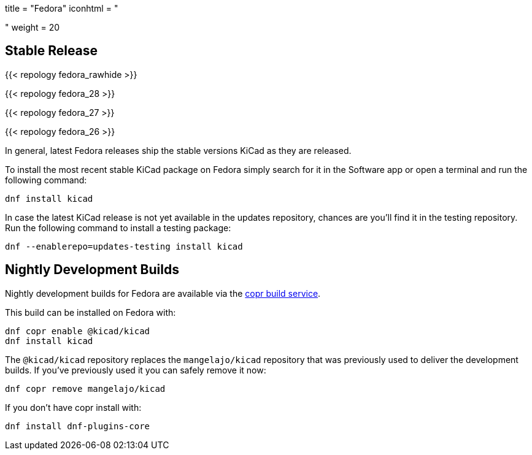 +++
title = "Fedora"
iconhtml = "<div class='fl-fedora'></div>"
weight = 20
+++

== Stable Release

{{< repology fedora_rawhide >}}

{{< repology fedora_28 >}}

{{< repology fedora_27 >}}

{{< repology fedora_26 >}}

In general, latest Fedora releases ship the stable versions KiCad as they are
released.

To install the most recent stable KiCad package on Fedora simply search for it
in the Software app or open a terminal and run the following command:

[source,bash]
dnf install kicad

In case the latest KiCad release is not yet available in the updates repository,
chances are you'll find it in the testing repository. Run the following command
to install a testing package:

[source,bash]
dnf --enablerepo=updates-testing install kicad

== Nightly Development Builds

Nightly development builds for Fedora are available via the
link:https://copr.fedorainfracloud.org/coprs/g/kicad/kicad/[copr build
service].

This build can be installed on Fedora with:

----
dnf copr enable @kicad/kicad
dnf install kicad
----

The `@kicad/kicad` repository replaces the `mangelajo/kicad` repository that was
previously used to deliver the development builds. If you've previously used it
you can safely remove it now:

----
dnf copr remove mangelajo/kicad
----

If you don't have copr install with:

----
dnf install dnf-plugins-core
----
